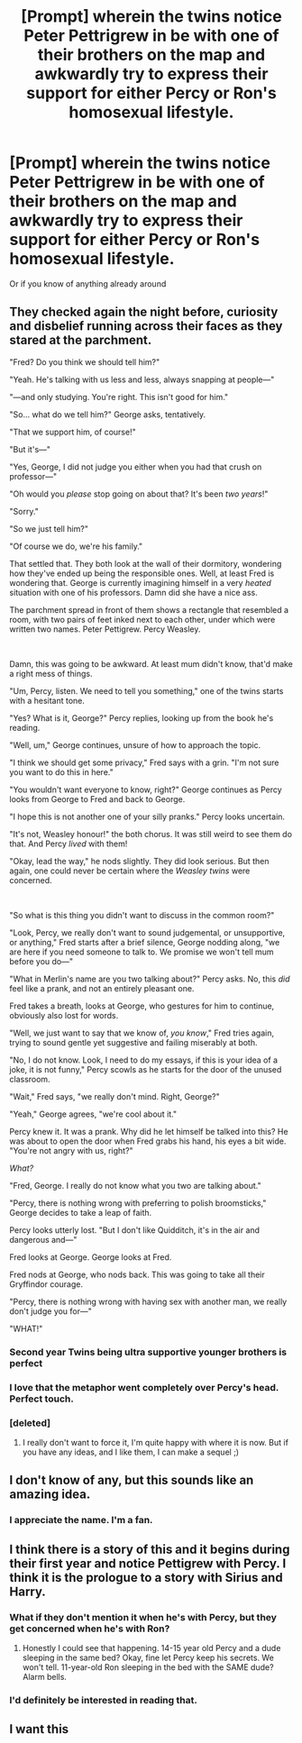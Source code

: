 #+TITLE: [Prompt] wherein the twins notice Peter Pettrigrew in be with one of their brothers on the map and awkwardly try to express their support for either Percy or Ron's homosexual lifestyle.

* [Prompt] wherein the twins notice Peter Pettrigrew in be with one of their brothers on the map and awkwardly try to express their support for either Percy or Ron's homosexual lifestyle.
:PROPERTIES:
:Author: meep-a-confessional
:Score: 309
:DateUnix: 1574097667.0
:DateShort: 2019-Nov-18
:END:
Or if you know of anything already around


** They checked again the night before, curiosity and disbelief running across their faces as they stared at the parchment.

"Fred? Do you think we should tell him?"

"Yeah. He's talking with us less and less, always snapping at people---"

"---and only studying. You're right. This isn't good for him."

"So... what do we tell him?" George asks, tentatively.

"That we support him, of course!"

"But it's---"

"Yes, George, I did not judge you either when you had that crush on professor---"

"Oh would you /please/ stop going on about that? It's been /two years/!"

"Sorry."

"So we just tell him?"

"Of course we do, we're his family."

That settled that. They both look at the wall of their dormitory, wondering how they've ended up being the responsible ones. Well, at least Fred is wondering that. George is currently imagining himself in a very /heated/ situation with one of his professors. Damn did she have a nice ass.

The parchment spread in front of them shows a rectangle that resembled a room, with two pairs of feet inked next to each other, under which were written two names. Peter Pettigrew. Percy Weasley.

​

Damn, this was going to be awkward. At least mum didn't know, that'd make a right mess of things.

"Um, Percy, listen. We need to tell you something," one of the twins starts with a hesitant tone.

"Yes? What is it, George?" Percy replies, looking up from the book he's reading.

"Well, um," George continues, unsure of how to approach the topic.

"I think we should get some privacy," Fred says with a grin. "I'm not sure you want to do this in here."

"You wouldn't want everyone to know, right?" George continues as Percy looks from George to Fred and back to George.

"I hope this is not another one of your silly pranks." Percy looks uncertain.

"It's not, Weasley honour!" the both chorus. It was still weird to see them do that. And Percy /lived/ with them!

"Okay, lead the way," he nods slightly. They did look serious. But then again, one could never be certain where the /Weasley twins/ were concerned.

​

"So what is this thing you didn't want to discuss in the common room?"

"Look, Percy, we really don't want to sound judgemental, or unsupportive, or anything," Fred starts after a brief silence, George nodding along, "we are here if you need someone to talk to. We promise we won't tell mum before you do---"

"What in Merlin's name are you two talking about?" Percy asks. No, this /did/ feel like a prank, and not an entirely pleasant one.

Fred takes a breath, looks at George, who gestures for him to continue, obviously also lost for words.

"Well, we just want to say that we know of, /you know/," Fred tries again, trying to sound gentle yet suggestive and failing miserably at both.

"No, I do not know. Look, I need to do my essays, if this is your idea of a joke, it is not funny," Percy scowls as he starts for the door of the unused classroom.

"Wait," Fred says, "we really don't mind. Right, George?"

"Yeah," George agrees, "we're cool about it."

Percy knew it. It was a prank. Why did he let himself be talked into this? He was about to open the door when Fred grabs his hand, his eyes a bit wide. "You're not angry with us, right?"

/What?/

"Fred, George. I really do not know what you two are talking about."

"Percy, there is nothing wrong with preferring to polish broomsticks," George decides to take a leap of faith.

Percy looks utterly lost. "But I don't like Quidditch, it's in the air and dangerous and---"

Fred looks at George. George looks at Fred.

Fred nods at George, who nods back. This was going to take all their Gryffindor courage.

"Percy, there is nothing wrong with having sex with another man, we really don't judge you for---"

"WHAT!"
:PROPERTIES:
:Author: LesBubbles0
:Score: 243
:DateUnix: 1574106873.0
:DateShort: 2019-Nov-18
:END:

*** Second year Twins being ultra supportive younger brothers is perfect
:PROPERTIES:
:Author: KidCoheed
:Score: 128
:DateUnix: 1574108418.0
:DateShort: 2019-Nov-18
:END:


*** I love that the metaphor went completely over Percy's head. Perfect touch.
:PROPERTIES:
:Author: hypercell57
:Score: 86
:DateUnix: 1574112203.0
:DateShort: 2019-Nov-19
:END:


*** [deleted]
:PROPERTIES:
:Score: 7
:DateUnix: 1574169848.0
:DateShort: 2019-Nov-19
:END:

**** I really don't want to force it, I'm quite happy with where it is now. But if you have any ideas, and I like them, I can make a sequel ;)
:PROPERTIES:
:Author: LesBubbles0
:Score: 3
:DateUnix: 1574179612.0
:DateShort: 2019-Nov-19
:END:


** I don't know of any, but this sounds like an amazing idea.
:PROPERTIES:
:Author: KvotheTheUndying
:Score: 30
:DateUnix: 1574106484.0
:DateShort: 2019-Nov-18
:END:

*** I appreciate the name. I'm a fan.
:PROPERTIES:
:Author: LesBubbles0
:Score: 11
:DateUnix: 1574115852.0
:DateShort: 2019-Nov-19
:END:


** I think there is a story of this and it begins during their first year and notice Pettigrew with Percy. I think it is the prologue to a story with Sirius and Harry.
:PROPERTIES:
:Author: SoulxxBondz
:Score: 20
:DateUnix: 1574118395.0
:DateShort: 2019-Nov-19
:END:

*** What if they don't mention it when he's with Percy, but they get concerned when he's with Ron?
:PROPERTIES:
:Author: aaronhowser1
:Score: 18
:DateUnix: 1574133631.0
:DateShort: 2019-Nov-19
:END:

**** Honestly I could see that happening. 14-15 year old Percy and a dude sleeping in the same bed? Okay, fine let Percy keep his secrets. We won't tell. 11-year-old Ron sleeping in the bed with the SAME dude? Alarm bells.
:PROPERTIES:
:Author: crystalldaddy
:Score: 16
:DateUnix: 1574214613.0
:DateShort: 2019-Nov-20
:END:


*** I'd definitely be interested in reading that.
:PROPERTIES:
:Author: janness1
:Score: 7
:DateUnix: 1574130113.0
:DateShort: 2019-Nov-19
:END:


** I want this
:PROPERTIES:
:Author: LilithDreams
:Score: 8
:DateUnix: 1574106759.0
:DateShort: 2019-Nov-18
:END:
